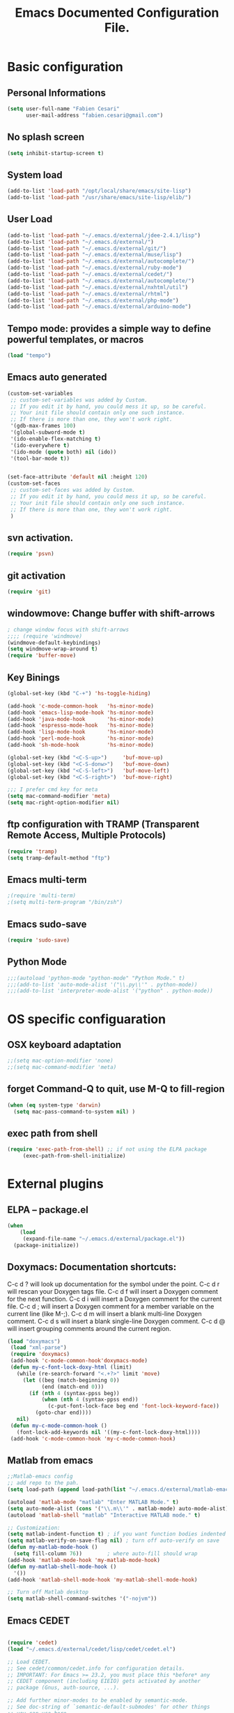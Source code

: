 #+TITLE: Emacs Documented Configuration File.
#+OPTIONS: toc:4 h:4

* Basic configuration
** Personal Informations
#+BEGIN_SRC emacs-lisp
(setq user-full-name "Fabien Cesari"
      user-mail-address "fabien.cesari@gmail.com")
#+END_SRC

** No splash screen 
#+BEGIN_SRC emacs-lisp
(setq inhibit-startup-screen t)
#+END_SRC

** System load
#+BEGIN_SRC emacs-lisp
(add-to-list 'load-path "/opt/local/share/emacs/site-lisp")
(add-to-list 'load-path "/usr/share/emacs/site-lisp/elib/")
#+END_SRC

** User Load

#+BEGIN_SRC emacs-lisp
(add-to-list 'load-path "~/.emacs.d/external/jdee-2.4.1/lisp")
(add-to-list 'load-path "~/.emacs.d/external/")
(add-to-list 'load-path "~/.emacs.d/external/git/")
(add-to-list 'load-path "~/.emacs.d/external/muse/lisp")
(add-to-list 'load-path "~/.emacs.d/external/autocomplete/")
(add-to-list 'load-path "~/.emacs.d/external/ruby-mode")
(add-to-list 'load-path "~/.emacs.d/external/cedet/")
(add-to-list 'load-path "~/.emacs.d/external/autocomplete/")
(add-to-list 'load-path "~/.emacs.d/external/nxhtml/util")
(add-to-list 'load-path "~/.emacs.d/external/rhtml")
(add-to-list 'load-path "~/.emacs.d/external/php-mode")
(add-to-list 'load-path "~/.emacs.d/external/arduino-mode")

#+END_SRC
   
** Tempo mode: provides a simple way to define powerful templates, or macros
#+BEGIN_SRC emacs-lisp
(load "tempo")
#+END_SRC

** Emacs auto generated 
#+BEGIN_SRC emacs-lisp
(custom-set-variables
 ;; custom-set-variables was added by Custom.
 ;; If you edit it by hand, you could mess it up, so be careful.
 ;; Your init file should contain only one such instance.
 ;; If there is more than one, they won't work right.
 '(gdb-max-frames 100)
 '(global-subword-mode t)
 '(ido-enable-flex-matching t)
 '(ido-everywhere t)
 '(ido-mode (quote both) nil (ido))
 '(tool-bar-mode t))


(set-face-attribute 'default nil :height 120)
(custom-set-faces
 ;; custom-set-faces was added by Custom.
 ;; If you edit it by hand, you could mess it up, so be careful.
 ;; Your init file should contain only one such instance.
 ;; If there is more than one, they won't work right.
 )
#+END_SRC

** svn activation.
#+BEGIN_SRC emacs-lisp
(require 'psvn)
#+END_SRC

** git activation
#+BEGIN_SRC emacs-lisp
(require 'git)
#+END_SRC

** windowmove:  Change buffer with shift-arrows
#+BEGIN_SRC emacs-lisp
; change window focus with shift-arrows
;;;; (require 'windmove)
(windmove-default-keybindings)
(setq windmove-wrap-around t)
(require 'buffer-move)
#+END_SRC

** Key Binings
#+BEGIN_SRC emacs-lisp
(global-set-key (kbd "C-+") 'hs-toggle-hiding)

(add-hook 'c-mode-common-hook   'hs-minor-mode)
(add-hook 'emacs-lisp-mode-hook 'hs-minor-mode)
(add-hook 'java-mode-hook       'hs-minor-mode)
(add-hook 'espresso-mode-hook   'hs-minor-mode)
(add-hook 'lisp-mode-hook       'hs-minor-mode)
(add-hook 'perl-mode-hook       'hs-minor-mode)
(add-hook 'sh-mode-hook         'hs-minor-mode)

(global-set-key (kbd "<C-S-up>")     'buf-move-up)
(global-set-key (kbd "<C-S-donw>")   'buf-move-down)
(global-set-key (kbd "<C-S-left>")   'buf-move-left)
(global-set-key (kbd "<C-S-right>")  'buf-move-right)

;;; I prefer cmd key for meta
(setq mac-command-modifier 'meta)
(setq mac-right-option-modifier nil)

#+END_SRC

** ftp configuration with TRAMP (Transparent Remote Access, Multiple Protocols) 
#+BEGIN_SRC emacs-lisp
(require 'tramp)
(setq tramp-default-method "ftp")
#+END_SRC

** Emacs multi-term
#+BEGIN_SRC emacs-lisp
;(require 'multi-term)
;(setq multi-term-program "/bin/zsh")
#+END_SRC

** Emacs sudo-save
#+BEGIN_SRC emacs-lisp
(require 'sudo-save)
#+END_SRC

** Python Mode
   #+BEGIN_SRC emacs-lisp
    ;;;(autoload 'python-mode "python-mode" "Python Mode." t)
    ;;;(add-to-list 'auto-mode-alist '("\\.py\\'" . python-mode))
    ;;;(add-to-list 'interpreter-mode-alist '("python" . python-mode)) 
   #+END_SRC
   

* OS specific configuaration
** OSX keyboard adaptation 
#+BEGIN_SRC emacs-lisp
;;(setq mac-option-modifier 'none)
;;(setq mac-command-modifier 'meta)
#+END_SRC
** forget Command-Q to quit, use M-Q to fill-region
#+BEGIN_SRC emacs-lisp
(when (eq system-type 'darwin)
  (setq mac-pass-command-to-system nil) )
#+END_SRC

** exec path from shell
   #+BEGIN_SRC emacs-lisp
  (require 'exec-path-from-shell) ;; if not using the ELPA package
       (exec-path-from-shell-initialize)  
   #+END_SRC
   
   
* External plugins    
** ELPA -- package.el
#+BEGIN_SRC emacs-lisp
(when
    (load
     (expand-file-name "~/.emacs.d/external/package.el"))
  (package-initialize))
#+END_SRC
   
** Doxymacs: Documentation shortcuts:
   C-c d ? will look up documentation for the symbol under the point.
   C-c d r will rescan your Doxygen tags file.
   C-c d f will insert a Doxygen comment for the next function.
   C-c d i will insert a Doxygen comment for the current file.
   C-c d ; will insert a Doxygen comment for a member variable on the current line (like M-;).
   C-c d m will insert a blank multi-line Doxygen comment.
   C-c d s will insert a blank single-line Doxygen comment.
   C-c d @ will insert grouping comments around the current region.

#+BEGIN_SRC emacs-lisp
(load "doxymacs")
 (load "xml-parse")
 (require 'doxymacs)
 (add-hook 'c-mode-common-hook'doxymacs-mode)
 (defun my-c-font-lock-doxy-html (limit)
   (while (re-search-forward "<.+?>" limit 'move)
     (let ((beg (match-beginning 0))
           (end (match-end 0)))
       (if (nth 4 (syntax-ppss beg))
           (when (nth 4 (syntax-ppss end))
             (c-put-font-lock-face beg end 'font-lock-keyword-face))
         (goto-char end))))
   nil)
 (defun my-c-mode-common-hook ()
   (font-lock-add-keywords nil '((my-c-font-lock-doxy-html))))
 (add-hook 'c-mode-common-hook 'my-c-mode-common-hook)
#+END_SRC

** Matlab from emacs
#+BEGIN_SRC emacs-lisp
;;Matlab-emacs config
;; add repo to the pah.
(setq load-path (append load-path(list "~/.emacs.d/external/matlab-emacs")))

(autoload 'matlab-mode "matlab" "Enter MATLAB Mode." t)
(setq auto-mode-alist (cons '("\\.m\\'" . matlab-mode) auto-mode-alist))
(autoload 'matlab-shell "matlab" "Interactive MATLAB mode." t)

;; Customization:
(setq matlab-indent-function t)	; if you want function bodies indented
(setq matlab-verify-on-save-flag nil) ; turn off auto-verify on save
(defun my-matlab-mode-hook ()
  (setq fill-column 76))		; where auto-fill should wrap
(add-hook 'matlab-mode-hook 'my-matlab-mode-hook)
(defun my-matlab-shell-mode-hook ()
  '())
(add-hook 'matlab-shell-mode-hook 'my-matlab-shell-mode-hook)

;; Turn off Matlab desktop
(setq matlab-shell-command-switches '("-nojvm"))
#+END_SRC

** Emacs CEDET
#+BEGIN_SRC emacs-lisp

  (require 'cedet)
  (load "~/.emacs.d/external/cedet/lisp/cedet/cedet.el")
  
  ;; Load CEDET.
  ;; See cedet/common/cedet.info for configuration details.
  ;; IMPORTANT: For Emacs >= 23.2, you must place this *before* any
  ;; CEDET component (including EIEIO) gets activated by another 
  ;; package (Gnus, auth-source, ...).
  
  ;; Add further minor-modes to be enabled by semantic-mode.
  ;; See doc-string of `semantic-default-submodes' for other things
  ;; you can use here.
  (add-to-list 'semantic-default-submodes 'global-semantic-idle-summary-mode t)
  (add-to-list 'semantic-default-submodes 'global-semantic-idle-completions-mode t)
  ;;(add-to-list 'semantic-default-submodes 'global-cedet-m3-minor-mode t)
  
  ;; Enable Semantic
  (semantic-mode 1)
  
  ;; Enable EDE (Project Management) features
  (global-ede-mode 1)
  
  ;; Configure arduino OS X dirs.
  ;;(setq ede-arduino-appdir "/Applications/Arduino.app/Contents/Resources/Java")
  
#+END_SRC

** Emacs muse
#+BEGIN_SRC emacs-lisp
(require 'muse-mode)     ; load authoring mode
(require 'muse-html)     ; load publishing styles I use
(require 'muse-latex)
(require 'muse-texinfo)
(require 'muse-docbook)
(require 'muse-project)  ; publish files in projects


;; Muse project configuration -- May be system dependend, so not Ideal.
#+END_SRC
   
** nxhtml 
#+BEGIN_SRC emacs-lisp
(load "~/.emacs.d/external/nxhtml/autostart.el")
(setq
      nxhtml-global-minor-mode t
      mumamo-chunk-coloring 'submode-colored
      nxhtml-skip-welcome t
      indent-region-mode t
      rng-nxml-auto-validate-flag nil
      nxml-degraded t)
     (add-to-list 'auto-mode-alist '("\\.html\\.erb\\'" . eruby-nxhtml-mumamo))
#+END_SRC
   
** rhtml mode
#+BEGIN_SRC emacs-lisp
     (require 'rhtml-mode)
     (add-hook 'rhtml-mode-hook
     (lambda () (rinari-launch)))
#+END_SRC
** Autocomplete
#+BEGIN_SRC emacs-lisp
   (require 'auto-complete-config)
   (add-to-list 'ac-dictionary-directories "~/.emacs.d/external/autocomplete//ac-dict")
   (ac-config-default)
#+END_SRC
   
** MuMaMo: Multiple Major Mode, for rhtml files
#+BEGIN_SRC emacs-lisp     
     (require 'mumamo-fun)
     (setq mumamo-chunk-coloring 'submode-colored)
     (add-to-list 'auto-mode-alist '("\\.rhtml\\'" . eruby-html-mumamo))
     (add-to-list 'auto-mode-alist '("\\.html\\.erb\\'" . eruby-html-mumamo))
#+END_SRC
** Ruby mode
#+BEGIN_SRC emacs-lisp
(require 'ruby-mode)
(require 'ruby-style)
(require 'ruby-electric)
(add-hook 'ruby-mode-hook 'ruby-electric-mode)
#+END_SRC
   
** Emacs Rails (in fact rails reloaded)
   #+BEGIN_SRC emacs-lisp      
   ;(setq load-path (cons (expand-file-name "~/.emacs.d/external/emacs-rails") load-path))
   ;(require 'rails-autoload)      
   #+END_SRC
** RINARI - Rinari Is Not A Ruby IDE - Interactively Do Things (highly recommended, but not strictly required)   
   #+BEGIN_SRC emacs-lisp                   
    ;(add-to-list 'load-path "~/.emacs.d/external/rinari")
    ;(require 'rinari)
    ;(setq rinari-tags-file-name "TAGS")
   #+END_SRC

** php Mode. byte compiled.

#+BEGIN_SRC emacs-lisp
(require 'php-mode)
(add-to-list 'auto-mode-alist '("\\.module$" . php-mode))
(add-to-list 'auto-mode-alist '("\\.inc$" . php-mode))
(add-to-list 'auto-mode-alist '("\\.install$" . php-mode))
(add-to-list 'auto-mode-alist '("\\.engine$" . php-mode))
#+END_SRC

** Spell checking
   #+BEGIN_SRC emacs-lisp
     (add-hook 'svn-log-edit-mode-hook
               '(lambda () "SVN log edit mode"
                  (flyspell-mode 1 )
                  (auto-fill-mode 0)))
     
     (autoload 'markdown-mode "markdown-mode.el"
       "Major mode for editing Markdown files" t)
     (setq auto-mode-alist (cons '("\\.mdt$" . markdown-mode) auto-mode-alist))
     (add-hook 'markdown-mode-hook 'turn-on-flyspell)
                                             ;(require 'tex)
     (load "auctex.el" nil t t)
     
     (require 'tex-site)
     ;;;; (if window-system (require 'font-latex))
     (add-hook 'LaTeX-mode-hook 'turn-on-flyspell)
     (add-hook 'LaTeX-mode-hook 'turn-on-auto-fill)
     (add-hook 'LaTeX-mode-hook 'turn-on-reftex)
     (add-hook 'LaTeX-mode-hook 'turn-on-bib-cite)
     
     ;; spell
     (add-hook 'c-mode-common-hook 'flyspell-prog-mode)
     (global-set-key (kbd "C-$") 'flyspell-auto-correct-word)
     
     '(ispell-dictionary "en_GB-ise")
     '(ispell-program-name "aspell")
     '(flyspell-issue-message-flag nil)
     
     (let ((langs '("american" "francais")))
       (setq lang-ring (make-ring (length langs)))
       (dolist (elem langs) (ring-insert lang-ring elem)))
     
     (defun cycle-ispell-languages ()
       (interactive)
       (let ((lang (ring-ref lang-ring -1)))
         (ring-insert lang-ring lang)
         (ispell-change-dictionary lang)))
     
     ;; easy spell check
     (global-set-key [f6] 'cycle-ispell-languages)
     (global-set-key (kbd "<f8>") 'ispell-word)
     (global-set-key (kbd "C-S-<f8>") 'flyspell-mode)
     (global-set-key (kbd "C-M-<f8>") 'flyspell-buffer)
     (global-set-key (kbd "C-<f8>") 'flyspell-check-previous-highlighted-word)
     (defun flyspell-check-next-highlighted-word ()
       "Custom function to spell check next highlighted word"
       (interactive)
       (flyspell-goto-next-error)
       (ispell-word)
       )
     (global-set-key (kbd "M-<f8>") 'flyspell-check-next-highlighted-word)
   #+END_SRC
** Processing
#+BEGIN_SRC emacs-lisp
  (autoload 'processing-mode "processing-mode" "Processing mode" t)
  (add-to-list 'auto-mode-alist '("\\.pde$" . processing-mode))
  (setq processing-location "/usr/bin/processing-java")
  
#+END_SRC
   
** Blog publishing

#+BEGIN_SRC emacs-lisp
  
  (require 'ox-publish)
  (setq org-publish-project-alist
        '(
          ("org-notes"
           :base-directory "~/org/site/"
           :base-extension "org"
           :publishing-directory "~/public_html/"
           :recursive t
           :publishing-function org-html-publish-to-html
           :headline-levels 4             ; Just the default for this project.
           :auto-preamble t
           :auto-sitemap t
           :sitemap-filename "sitemap.org"
           :sitemap-title "sitemap"        
           :export-creator-info nil
           :export-author-info nil
           :auto-postamble nil
           :table-of-contents nil
           :section-number nil
           :html-postamble " <p class=\"postamble\">Last Updated %d.</p> "
           :style-include-default nil
           )
          ("org-static"
           :base-directory "~/org/site/"
           :base-extension "css\\|js\\|png\\|jpg\\|gif\\|pdf\\|mp3\\|ogg\\|swf"
           :publishing-directory "~/public_html/"
           :recursive t
           :publishing-function org-publish-attachment
           )
          ("org" :components ("org-notes" "org-static"))         
          ))
#+END_SRC
   
** Arduino Mode
   #+BEGIN_SRC emacs-lisp     
     (setq auto-mode-alist (cons '("\\.\\(pde\\|ino\\)$" . arduino-mode) auto-mode-alist))
     (autoload 'arduino-mode "arduino-mode" "Arduino editing mode." t)     
   #+END_SRC
   
** sudo save
   #+BEGIN_SRC emacs-lisp
     (require 'sudo-save)     
   #+END_SRC

** YAML Mode
   #+BEGIN_SRC emacs-lisp
     (require 'yaml-mode)
     (add-to-list 'auto-mode-alist '("\\.yml$" . yaml-mode))
     
     (add-hook 'yaml-mode-hook
               '(lambda ()
                  (define-key yaml-mode-map "\C-m" 'newline-and-indent)))
     
   #+END_SRC

** O-Blog - blogging with org mode (how exciting!")

#+BEGIN_SRC emacs-lisp
  (add-to-list 'load-path "~/.emacs.d/external/o-blog/lisp/")
  (require 'o-blog)
#+END_SRC
